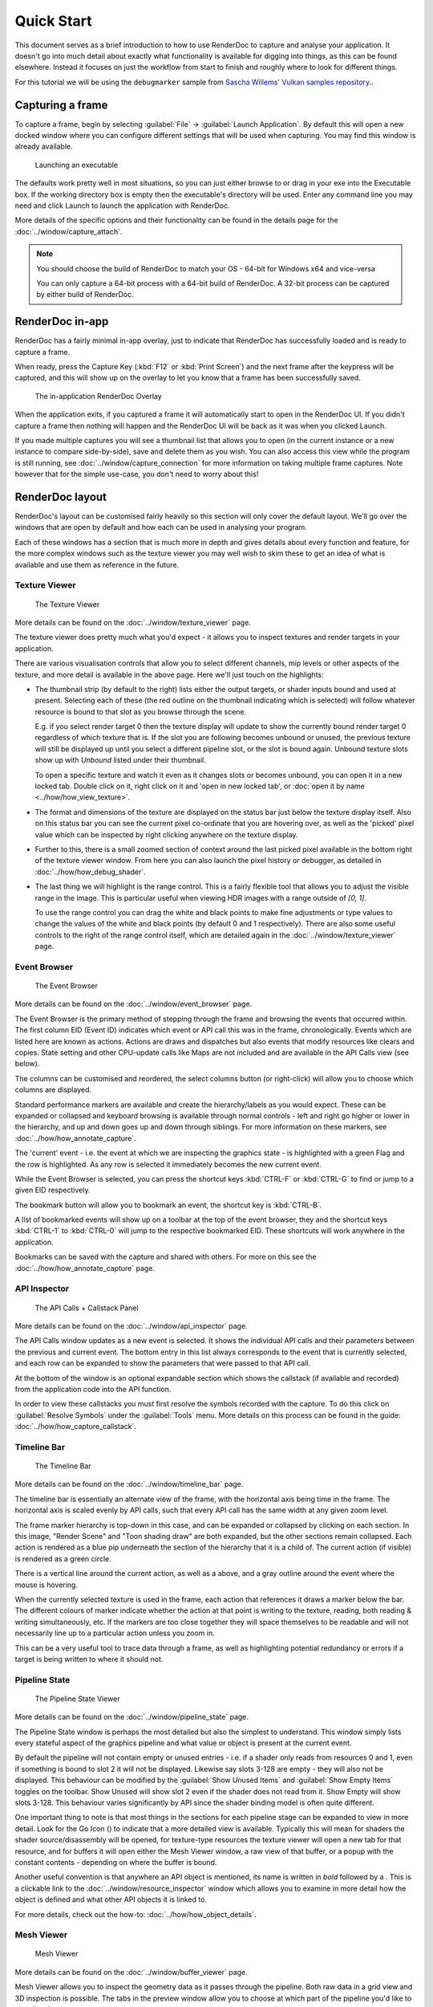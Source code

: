 Quick Start
===========

This document serves as a brief introduction to how to use RenderDoc to capture and analyse your application. It doesn't go into much detail about exactly what functionality is available for digging into things, as this can be found elsewhere. Instead it focuses on just the workflow from start to finish and roughly where to look for different things.

For this tutorial we will be using the ``debugmarker`` sample from `Sascha Willems' Vulkan samples repository <https://github.com/SaschaWillems/Vulkan>`_..

Capturing a frame
-----------------

To capture a frame, begin by selecting :guilabel:`File` → :guilabel:`Launch Application`. By default this will open a new docked window where you can configure different settings that will be used when capturing. You may find this window is already available.

.. figure:: ../imgs/QuickStart/QuickStart1.png

    Launching an executable

The defaults work pretty well in most situations, so you can just either browse to or drag in your exe into the Executable box. If the working directory box is empty then the executable's directory will be used. Enter any command line you may need and click Launch to launch the application with RenderDoc.

More details of the specific options and their functionality can be found in the details page for the :doc:`../window/capture_attach`.


.. note::

    You should choose the build of RenderDoc to match your OS - 64-bit for Windows x64 and vice-versa

    You can only capture a 64-bit process with a 64-bit build of RenderDoc. A 32-bit process can be captured by either build of RenderDoc.

RenderDoc in-app
----------------

RenderDoc has a fairly minimal in-app overlay, just to indicate that RenderDoc has successfully loaded and is ready to capture a frame.


When ready, press the Capture Key (:kbd:`F12` or :kbd:`Print Screen`) and the next frame after the keypress will be captured, and this will show up on the overlay to let you know that a frame has been successfully saved.

.. figure:: ../imgs/QuickStart/QuickStart2.png

    The in-application RenderDoc Overlay

When the application exits, if you captured a frame it will automatically start to open in the RenderDoc UI. If you didn't capture a frame then nothing will happen and the RenderDoc UI will be back as it was when you clicked Launch.


If you made multiple captures you will see a thumbnail list that allows you to open (in the current instance or a new instance to compare side-by-side), save and delete them as you wish. You can also access this view while the program is still running, see :doc:`../window/capture_connection` for more information on taking multiple frame captures. Note however that for the simple use-case, you don't need to worry about this!

RenderDoc layout
----------------

RenderDoc's layout can be customised fairly heavily so this section will only cover the default layout. We'll go over the windows that are open by default and how each can be used in analysing your program.


Each of these windows has a section that is much more in depth and gives details about every function and feature, for the more complex windows such as the texture viewer you may well wish to skim these to get an idea of what is available and use them as reference in the future.

Texture Viewer
``````````````

.. figure:: ../imgs/QuickStart/QuickStart3.png

    The Texture Viewer

More details can be found on the :doc:`../window/texture_viewer` page.

The texture viewer does pretty much what you'd expect - it allows you to inspect textures and render targets in your application.

There are various visualisation controls that allow you to select different channels, mip levels or other aspects of the texture, and more detail is available in the above page. Here we'll just touch on the highlights:

* The thumbnail strip (by default to the right) lists either the output targets, or shader inputs bound and used at present. Selecting each of these (the red outline on the thumbnail indicating which is selected) will follow whatever resource is bound to that slot as you browse through the scene.

  E.g. if you select render target 0 then the texture display will update to show the currently bound render target 0 regardless of which texture that is. If the slot you are following becomes unbound or unused, the previous texture will still be displayed up until you select a different pipeline slot, or the slot is bound again. Unbound texture slots show up with *Unbound* listed under their thumbnail.

  To open a specific texture and watch it even as it changes slots or becomes unbound, you can open it in a new locked tab. Double click on it, right click on it and 'open in new locked tab', or :doc:`open it by name <../how/how_view_texture>`.

* The format and dimensions of the texture are displayed on the status bar just below the texture display itself.
  Also on this status bar you can see the current pixel co-ordinate that you are hovering over, as well as the 'picked' pixel value which can be inspected by right clicking anywhere on the texture display.

* Further to this, there is a small zoomed section of context around the last picked pixel available in the bottom right of the texture viewer window. From here you can also launch the pixel history or debugger, as detailed in :doc:`../how/how_debug_shader`.

* The last thing we will highlight is the range control. This is a fairly flexible tool that allows you to adjust the visible range in the image. This is particular useful when viewing HDR images with a range outside of *[0, 1]*.

  To use the range control you can drag the white and black points to make fine adjustments or type values to change the values of the white and black points (by default 0 and 1 respectively). There are also some useful controls to the right of the range control itself, which are detailed again in the :doc:`../window/texture_viewer` page.

Event Browser
`````````````

.. figure:: ../imgs/QuickStart/QuickStart4.png

    The Event Browser

More details can be found on the :doc:`../window/event_browser` page.

.. |timeline_marker| image:: ../imgs/icons/timeline_marker.png

The Event Browser is the primary method of stepping through the frame and browsing the events that occurred within. The first column EID (Event ID) indicates which event or API call this was in the frame, chronologically. Events which are listed here are known as actions. Actions are draws and dispatches but also events that modify resources like clears and copies. State setting and other CPU-update calls like Maps are not included and are available in the API Calls view (see below).

The columns can be customised and reordered, the |timeline_marker| select columns button (or right-click) will allow you to choose which columns are displayed.

Standard performance markers are available and create the hierarchy/labels as you would expect. These can be expanded or collapsed and keyboard browsing is available through normal controls - left and right go higher or lower in the hierarchy, and up and down goes up and down through siblings. For more information on these markers, see :doc:`../how/how_annotate_capture`.

.. |flag_green| image:: ../imgs/icons/flag_green.png
.. |find| image:: ../imgs/icons/find.png
.. |asterisk_orange| image:: ../imgs/icons/asterisk_orange.png

The 'current' event - i.e. the event at which we are inspecting the graphics state - is highlighted with a green Flag |flag_green| and the row is highlighted. As any row is selected it immediately becomes the new current event.

While the Event Browser is selected, you can press the shortcut keys :kbd:`CTRL-F` or :kbd:`CTRL-G` to find |find| or jump to a given EID |flag_green| respectively.


The |asterisk_orange| bookmark button will allow you to bookmark an event, the shortcut key is :kbd:`CTRL-B`.

A list of bookmarked events will show up on a toolbar at the top of the event browser, they and the shortcut keys :kbd:`CTRL-1`  to :kbd:`CTRL-0` will jump to the respective bookmarked EID. These shortcuts will work anywhere in the application.

Bookmarks can be saved with the capture and shared with others. For more on this see the :doc:`../how/how_annotate_capture` page.

API Inspector
`````````````

.. figure:: ../imgs/QuickStart/QuickStart5.png

    The API Calls + Callstack Panel

More details can be found on the :doc:`../window/api_inspector` page.

The API Calls window updates as a new event is selected. It shows the individual API calls and their parameters between the previous and current event. The bottom entry in this list always corresponds to the event that is currently selected, and each row can be expanded to show the parameters that were passed to that API call.

At the bottom of the window is an optional expandable section which shows the callstack (if available and recorded) from the application code into the API function.

In order to view these callstacks you must first resolve the symbols recorded with the capture. To do this click on :guilabel:`Resolve Symbols` under the :guilabel:`Tools` menu. More details on this process can be found in the guide: :doc:`../how/how_capture_callstack`.

Timeline Bar
````````````

.. figure:: ../imgs/QuickStart/QuickStart6.png

    The Timeline Bar

More details can be found on the :doc:`../window/timeline_bar` page.

The timeline bar is essentially an alternate view of the frame, with the horizontal axis being time in the frame. The horizontal axis is scaled evenly by API calls, such that every API call has the same width at any given zoom level.

The frame marker hierarchy is top-down in this case, and can be expanded or collapsed by clicking on each section. In this image, "Render Scene" and "Toon shading draw" are both expanded, but the other sections remain collapsed. Each action is rendered as a blue pip underneath the section of the hierarchy that it is a child of. The current action (if visible) is rendered as a green circle.

There is a vertical line around the current action, as well as a |flag_green| above, and a gray outline around the event where the mouse is hovering.

When the currently selected texture is used in the frame, each action that references it draws a marker below the bar. The different colours of marker indicate whether the action at that point is writing to the texture, reading, both reading & writing simultaneously, etc. If the markers are too close together they will space themselves to be readable and will not necessarily line up to a particular action unless you zoom in.

This can be a very useful tool to trace data through a frame, as well as highlighting potential redundancy or errors if a target is being written to where it should not.

Pipeline State
``````````````

.. figure:: ../imgs/QuickStart/QuickStart7.png

    The Pipeline State Viewer

More details can be found on the :doc:`../window/pipeline_state` page.


The Pipeline State window is perhaps the most detailed but also the simplest to understand. This window simply lists every stateful aspect of the graphics pipeline and what value or object is present at the current event.

.. |go_arrow| image:: ../imgs/icons/action_hover.png

By default the pipeline will not contain empty or unused entries - i.e. if a shader only reads from resources 0 and 1, even if something is bound to slot 2 it will not be displayed. Likewise say slots 3-128 are empty - they will also not be displayed. This behaviour can be modified by the :guilabel:`Show Unused Items` and :guilabel:`Show Empty Items` toggles on the toolbar. Show Unused will show slot 2 even if the shader does not read from it. Show Empty will show slots 3-128. This behaviour varies significantly by API since the shader binding model is often quite different.

One important thing to note is that most things in the sections for each pipeline stage can be expanded to view in more detail. Look for the Go Icon (|go_arrow|) to indicate that a more detailed view is available. Typically this will mean for shaders the shader source/disassembly will be opened, for texture-type resources the texture viewer will open a new tab for that resource, and for buffers it will open either the Mesh Viewer window, a raw view of that buffer, or a popup with the constant contents - depending on where the buffer is bound.

.. |link| image:: ../imgs/icons/link.png

Another useful convention is that anywhere an API object is mentioned, its name is written in *bold* followed by a |link|. This is a clickable link to the :doc:`../window/resource_inspector` window which allows you to examine in more detail how the object is defined and what other API objects it is linked to.

For more details, check out the how-to: :doc:`../how/how_object_details`.

Mesh Viewer
```````````

.. figure:: ../imgs/QuickStart/QuickStart8.png

    Mesh Viewer

More details can be found on the :doc:`../window/buffer_viewer` page.

.. |arrow_undo| image:: ../imgs/icons/arrow_undo.png
.. |cog| image:: ../imgs/icons/cog.png

Mesh Viewer allows you to inspect the geometry data as it passes through the pipeline. Both raw data in a grid view and 3D inspection is possible. The tabs in the preview window allow you to choose at which part of the pipeline you'd like to visualise the data.

By default the preview shows a wireframe rendering of the mesh, but you can choose solid shading options. This can either be simple shading or use a secondary attribute as color. Right clicking on any column allows you to choose the secondary attribute for rendering.

You can also select which attribute is the position, in case either the auto-detection failed or you want to visualise another attribute like texture co-ordinates in 3D space.

You can hold or click the right mouse button on the mesh preview to select the vertex in the mesh data tables.

The default view for final vertex output data (which you can reset to with the reset button |arrow_undo|) shows the camera at the view origin looking out through the viewport. By default the output attempts to guess a perspective matrix from the output data, but this can be refined or changed to an orthographic view by opening up the options |cog| and entering more accurate or corrected values.

Closing Notes
-------------

Obviously what you accomplish in the program will vary a lot by what you need to investigate, but hopefully this gives you an overview of the functionality available. There are many more detailed features that are available, and the rest of this help will aid you in finding those.

It is probably a good idea to check out the :doc:`tips_tricks` page which lists several useful notes that aren't obvious but might save you a lot of time.
